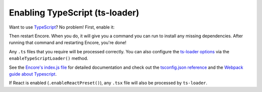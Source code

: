 Enabling TypeScript (ts-loader)
===============================

Want to use `TypeScript`_? No problem! First, enable it:

.. code-block:: diff
   :dedent: 0

      // webpack.config.js
      // ...

      Encore
          // ...
    +     .addEntry('main', './assets/main.ts')

    +     .enableTypeScriptLoader()

          // optionally enable forked type script for faster builds
          // https://www.npmjs.com/package/fork-ts-checker-webpack-plugin
          // requires that you have a tsconfig.json file that is setup correctly.
    +     //.enableForkedTypeScriptTypesChecking()
      ;

Then restart Encore. When you do, it will give you a command you can run to
install any missing dependencies. After running that command and restarting
Encore, you're done!

Any ``.ts`` files that you require will be processed correctly. You can
also configure the `ts-loader options`_ via the ``enableTypeScriptLoader()``
method.

.. code-block:: diff
   :dedent: 0

      Encore
          // ...
          .addEntry('main', './assets/main.ts')

    -     .enableTypeScriptLoader()
    +     .enableTypeScriptLoader(function(tsConfig) {
    +         // You can use this callback function to adjust ts-loader settings
    +         // https://github.com/TypeStrong/ts-loader/blob/master/README.md#loader-options
    +         // For example:
    +         // tsConfig.silent = false
    +     })

              // ...
      ;

See the `Encore's index.js file`_ for detailed documentation and check
out the `tsconfig.json reference`_ and the `Webpack guide about Typescript`_.

If React is enabled (``.enableReactPreset()``), any ``.tsx`` file will also be
processed by ``ts-loader``.

.. _`TypeScript`: https://www.typescriptlang.org/
.. _`ts-loader options`: https://github.com/TypeStrong/ts-loader#options
.. _`Encore's index.js file`: https://github.com/symfony/webpack-encore/blob/master/index.js
.. _`tsconfig.json reference`: https://www.typescriptlang.org/docs/handbook/tsconfig-json.html
.. _`Webpack guide about Typescript`: https://webpack.js.org/guides/typescript/
